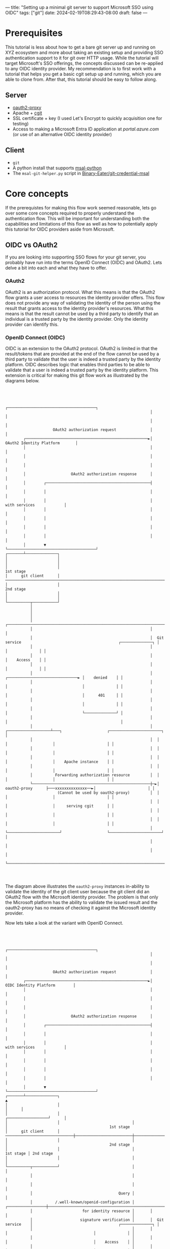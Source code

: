 ---
title: "Setting up a minimal git server to support Microsoft SSO using OIDC"
tags: ["git"]
date: 2024-02-19T08:29:43-08:00
draft: false
---

* Prerequisites

This tutorial is less about how to get a bare git server up and running on XYZ
ecosystem and more about taking an existing setup and providing SSO
authentication support to it for git over HTTP usage. While the tutorial will
target Microsoft's SSO offerings, the concepts discussed can be re-applied to
any OIDC identity provider. My recommendation is to first work with a tutorial
that helps you get a basic cgit setup up and running, which you are able to
clone from. After that, this tutorial should be easy to follow along.

** Server

+ [[https://github.com/oauth2-proxy/oauth2-proxy][oauth2-proxy]]
+ Apache + [[https://git.zx2c4.com/cgit/][cgit]]
+ SSL certificate + key (I used Let's Encrypt to quickly acquisition one for
  testing)
+ Access to making a Microsoft Entra ID application at [[portal.azure.com]] (or use
  of an alternative OIDC identity provider)

** Client

+ ~git~
+ A python install that supports [[https://github.com/AzureAD/microsoft-authentication-library-for-python][msal-python]]
+ The ~msal-git-helper.py~ script in [[https://github.com/Binary-Eater/git-credential-msal][Binary-Eater/git-credential-msal]]

* Core concepts

If the prerequistes for making this flow work seemed reasonable, lets go over
some core concepts required to properly understand the authentication flow. This
will be important for understanding both the capabilities and limitations of
this flow as well as how to potentially apply this tutorial for OIDC providers
aside from Microsoft.

** OIDC vs OAuth2

If you are looking into supporting SSO flows for your git server, you probably
have run into the terms OpenID Connect (OIDC) and OAuth2. Lets delve a bit into
each and what they have to offer.

*** OAuth2

OAuth2 is an authorization protocol. What this means is that the OAuth2 flow
grants a user access to resources the identity provider offers. This flow does
not provide any way of validating the identity of the person using the result
that grants access to the identity provider's resources. What this means is that
the result cannot be used by a third party to identify that an individual is a
trusted party by the identity provider. Only the identity provider can identify
this.

*** OpenID Connect (OIDC)

OIDC is an extension to the OAuth2 protocol. OAuth2 is limited in that the
result/tokens that are provided at the end of the flow cannot be used by a third
party to validate that the user is indeed a trusted party by the identity
platform. OIDC describes logic that enables third parties to be able to validate
that a user is indeed a trusted party by the identity platform. This extension
is critical for making this git flow work as illustrated by the diagrams below.

#+BEGIN_SRC



                                                                     ┌───────────────────────────────────────┐
                                                                     │                                       │
                                                                     │                                       │
                          OAuth2 authorization request               │                                       │
             ┌──────────────────────────────────────────────────────►│        OAuth2 Identity Platform       │
             │                                                       │                                       │
             │                                                       │                                       │
             │                                                       │                                       │
             │                    OAuth2 authorization response      │                                       │
             │        ┌──────────────────────────────────────────────┤                                       │
             │        │                                              │                                       │
             │        │                                              │             with services             │
             │        │                                              │                                       │
             │        │                                              │                                       │
             │        │                                              │                                       │
             │        │                                              │                                       │
             │        ▼                                              └───────────────────────────────────────┘
     ┌───────┴──────────────┐
     │                      │
     │                      │
     │                      │                                                                                                        1st stage
     │      git client      │  ─────────────────────────────────────────────────────────────────────────────────────────────────────────────────
     │                      │                                                                                                        2nd stage
     │                      │
     │                      │
     └──────────┬───────────┘
                │
                │
                │
                │                                                    ┌─────────────────────────────────────────────────────────────────────────┐
                │                                                    │                                                                         │
                │                                                    │  Git service                                           ┌──────────────┐ │
                │                                                    │                                                        │              │ │
                │                                                    │                                                        │    Access    │ │
                │                                                    │                                                        │              │ │
                │                                                    │                      ┌───────────────────────────────► │    denied    │ │
                │                                                    │                      │                                 │              │ │
                │                                                    │                      │                                 │      401     │ │
                │                                                    │                      │                                 │              │ │
                │                                                    │                      │                                 └──────────────┘ │
                │                                                    │                      │                                                  │
                │                                                    │  ┌───────────────────┴───┐                    ┌───────────────────────┐ │
                │                                                    │  │                       │                    │                       │ │
                │                                                    │  │                       │                    │                       │ │
                │                                                    │  │                       │                    │    Apache instance    │ │
                │                                                    │  │                       │                    │                       │ │
                │          Forwarding authorization resource         │  │                       │                    │                       │ │
                └────────────────────────────────────────────────────┼─►│     oauth2-proxy      ├───xxxxxxxxxxxxxx──►│                       │ │
                            (Cannot be used by oauth2-proxy)         │  │                       │                    │                       │ │
                                                                     │  │                       │                    │     serving cgit      │ │
                                                                     │  │                       │                    │                       │ │
                                                                     │  │                       │                    │                       │ │
                                                                     │  └───────────────────────┘                    └───────────────────────┘ │
                                                                     │                                                                         │
                                                                     │                                                                         │
                                                                     └─────────────────────────────────────────────────────────────────────────┘



#+END_SRC

The diagram above illustrates the ~oauth2-proxy~ instances in-ability to
validate the identity of the git client user because the git client did an
OAuth2 flow with the Microsoft identity provider. The problem is that only the
Microsoft platform has the ability to validate the issued result and the
oauth2-proxy has no means of checking it against the Microsoft identity
provider.

Now lets take a look at the variant with OpenID Connect.

#+BEGIN_SRC



                                                                   ┌───────────────────────────────────────┐
                                                                   │                                       │
                                                                   │                                       │
                        OAuth2 authorization request               │                                       │
           ┌──────────────────────────────────────────────────────►│         OIDC Identity Platform        │
           │                                                       │                                       │
           │                                                       │                                       │
           │                                                       │                                       │
           │                    OAuth2 authorization response      │                                       │
           │        ┌──────────────────────────────────────────────┤                                       │
           │        │                                              │                                       │
           │        │                                              │             with services             │
           │        │                                              │                                       │
           │        │                                              │                                       │
           │        │                                              │                                       │
           │        │                                              │                                       │
           │        ▼                                              └───────────────────────────────────────┘
   ┌───────┴──────────────┐                                                   ▲
   │                      │                                                   │      │
   │                      │                                ┌──────────────────┘      │
   │                      │                                │                         │                                             1st stage
   │      git client      │  ──────────────────────────────┼─────────────────────────┼────────────────────────────────────────────────────────
   │                      │                                │                         │                                             2nd stage
   │                      │                                │               1st stage │ 2nd stage
   │                      │                                │                         │
   └──────────┬───────────┘                                │                         │
              │                                            │                         │
              │                                            │                         │
              │                                      Query │                         │
              │          /.well-known/openid-configuration │       ┌─────────────────┼───────────────────────────────────────────────────────┐
              │                      for identity resource │       │                 │                                                       │
              │                     signature verification │       │  Git service    │                                      ┌──────────────┐ │
              │                                            │       │                 │                                      │              │ │
              │                                            │       │                 │                                      │    Access    │ │
              │                                            │       │                 │                                      │              │ │
              │                                            │       │                 │    ┌───────────────────────────────► │    denied    │ │
              │                                            │       │                 │    │                                 │              │ │
              │                                            │       │                 │    │                                 │      401     │ │
              │                                            │       │                 │    │                                 │              │ │
              │                                            │       │                 │    │                                 └──────────────┘ │
              │                                            │       │                      │                                                  │
              │                                            │       │  ┌───────────────────┴───┐                    ┌───────────────────────┐ │
              │                                            │       │  │                       │                    │                       │ │
              │                                            └───────┼──┤                       │                    │                       │ │
              │                                                    │  │                       │                    │    Apache instance    │ │
              │                                                    │  │                       │                    │                       │ │
              │          Forwarding identity resource              │  │                       │                    │                       │ │
              └────────────────────────────────────────────────────┼─►│     oauth2-proxy      ├───────────────────►│                       │ │
                         (oauth2-proxy will check it against       │  │                       │                    │                       │ │
                            the OIDC provider)                     │  │                       │                    │     serving cgit      │ │
                                                                   │  │                       │                    │                       │ │
                                                                   │  │                       │                    │                       │ │
                                                                   │  └───────────────────────┘                    └───────────────────────┘ │
                                                                   │                                                                         │
                                                                   │                                                                         │
                                                                   └─────────────────────────────────────────────────────────────────────────┘



#+END_SRC

We can see in this diagram that OIDC provides a mechanism for third party groups
to be able to validate identity resources issued from identity providers to
client applications. This enables third-party services like the git server not
owned by the identity provider to be able to grant access to users authenticated
against the trusted identity platform.

**NOTE:** although the project is called ~oauth2-proxy~, it can handle OpenID
Connect flows.

** OIDC token types

There are three core token types in the OIDC protocol.

+ Access tokens
+ Refresh tokens
+ Id tokens

Access tokens and refresh tokens are concepts that are inherited from OAuth2.
They are related to authorization. The access token grants a client application
the appropriate resources owned by the identity provider. The refresh token
allows the client to request a new access token without needing to go through
the original dance for acquiring the first pair of tokens. There is no well
defined mechanism for a third party application not owned by the identity
provider to validate an access token acquisitioned by a different client
application There is no well defined mechanism for a third party application not
owned by the identity provider to validate an access token acquisitioned by a
different client application. In the context of this article, that means our git
server has no concrete way to validate the access token retrieved by the git
client through the SSO dance.

Id tokens are unique to OIDC. They are designed such that a client application
such as a web browser or a git client can store the token from doing an OIDC
provider dance and use this token to authenticate across different applications
such as various third-party web pages or git servers. These Id tokens are JWTs
where the signature can be checked against the OIDC provider (part of the OpenID
Connect protocol).

If you are interested in a more in-depth comparison of Id tokens vs access
tokens, Auth0 has a nice [[https://auth0.com/blog/id-token-access-token-what-is-the-difference/][blog post]] on this.

* Reconfiguring the git server for OIDC flows with Microsoft

Now that we understand the core architecture needed to achieve an SSO flow using
OIDC, lets take a look at how to configure the git server.

The first thing we will want to do is restrict our Apache instance to only be
accessible locally on the server. We do this since ~oauth2-proxy~ should be the
world facing service that redirects requests to our hidden Apache instance.

In ~/etc/apache2/apache2.conf~, I set ~LimitRequestFieldSize~ to a fairly large
value.

#+BEGIN_SRC
# Global configuration
#
LimitRequestFieldSize 500000
#+END_SRC

This value can be tuned, but basically ~oauth2-proxy~ forwards large request
headers to the Apache2 instance. I mostly wanted to focus on getting a
proof-of-concept working.

I reduce ~/etc/apache2/ports.conf~ to the following.

#+BEGIN_SRC
# If you just change the port or add more ports here, you will likely also
# have to change the VirtualHost statement in
# /etc/apache2/sites-enabled/000-default.conf

#Listen 80

#<IfModule ssl_module>
	#Listen 443
#</IfModule>
#
#<IfModule mod_gnutls.c>
	#Listen 443
#</IfModule>

Listen 127.0.0.1:8080

# vim: syntax=apache ts=4 sw=4 sts=4 sr noet
#+END_SRC

My configuration for cgit under ~/etc/apache2/sites-available/cgit.conf~.

#+BEGIN_SRC
<VirtualHost 127.0.0.1:8080>
    ServerName git.beater.town
    DocumentRoot /var/www/htdocs/cgit

    <Directory "/var/www/htdocs/cgit/">
        AllowOverride None
        Options +ExecCGI
        Order allow,deny
        Allow from all
    </Directory>

    Alias /cgit.css /var/www/htdocs/cgit/cgit.css
    Alias /cgit.png /var/www/htdocs/cgit/cgit.png
    ScriptAlias / /var/www/htdocs/cgit/cgit.cgi/
</VirtualHost>
#+END_SRC

These configs might need to be tuned based on personal needs or how the instance
of ~cgit~ was installed.

Lets create a suitable Microsoft Entra ID application at [[https://portal.azure.com][portal.azure.com]] that
can be utilized by both git clients and the ~oauth2-proxy~ instance.

The key things to take away from the langing page are the client id and tenant
id (which are public values/safe to expose). The link to the client credentials
will also be useful for the next step.

#+ATTR_HTML: :width 100%
[[./entra_app_langing_page.png]]

Now, we will want to create a client secret that will be consumed by
~oauth2-proxy~. This value cannot safely be exposed, unlike the client id or
tenant id. We will not be sharing this with git clients connect to the git
server.

#+ATTR_HTML: :width 100%
[[./entra_app_client_secret.png]]

We will want to make sure we have the needed scopes for our OIDC Id token to
function as expected.

#+ATTR_HTML: :width 100%
[[./entra_app_scopes.png]]

We need to configure redirect URIs for forwarding the OIDC tokens back to the
requesting application. We will need one redirect URI for ~oauth2-proxy~ and
another localhost one for git clients. The reason why exposing the client id and
tenant id is alright is due to these restrictions in the redirect URIs.

#+ATTR_HTML: :width 100%
[[./entra_app_redirect_uris.png]]

We need to make sure various authentication flows will indeed generate an OIDC
Id token. We also need the Entra Id application to support public client flows,
so ~git~ users do not need a client secret to engage the OIDC flow.

#+ATTR_HTML: :width 80%
[[./entra_app_authentication.png]]

Theoretically, this next change should not be needed, but I do it just to be
certain that future change in Microsoft services does not randomly take down my
git service's HTTP authentication. I change ~"accessTokenAcceptedVersion": null~
to ~"accessTokenAcceptedVersion": 2~. Does has to do with controlling the format
and issuer source of the OIDC Id token from Microsoft Entra ID services. Version
2 is the latest and should be issued by default. However, I want to guarantee
this and not let a v3 rollout break my application, so I enforce the version in
the manifest.

#+ATTR_HTML: :width 80%
[[./entra_app_manifest.png]]

Next, we will get ~oauth2-proxy~ running with the needed configuration flow.
This part is fairly easy thanks to the great work done by the project
contributors.

#+BEGIN_SRC
## OAuth2 Proxy Config File
## https://github.com/oauth2-proxy/oauth2-proxy

## <addr>:<port> to listen on for HTTP/HTTPS clients
# http_address = "127.0.0.1:4180"
https_address = ":443"
force_https = true

## Are we running behind a reverse proxy? Will not accept headers like X-Real-Ip unless this is set.
# reverse_proxy = true

## TLS Settings
tls_cert_file = "/path/to/fullchain.pem"
tls_key_file = "/path/to/privkey.pem"

## the OAuth Redirect URL.
# defaults to the "https://" + requested host header + "/oauth2/callback"
redirect_url = "https://git.beater.town/oauth2/callback"

## the http url(s) of the upstream endpoint. If multiple, routing is based on path
upstreams = [
    "http://127.0.0.1:8080/"
]

## only using a single provider
skip_provider_button = true

## Logging configuration
#logging_filename = ""
#logging_max_size = 100
#logging_max_age = 7
#logging_local_time = true
#logging_compress = false
#standard_logging = true
#standard_logging_format = "[{{.Timestamp}}] [{{.File}}] {{.Message}}"
#request_logging = true
#request_logging_format = "{{.Client}} - {{.Username}} [{{.Timestamp}}] {{.Host}} {{.RequestMethod}} {{.Upstream}} {{.RequestURI}} {{.Protocol}} {{.UserAgent}} {{.StatusCode}} {{.ResponseSize}} {{.RequestDuration}}"
#auth_logging = true
#auth_logging_format = "{{.Client}} - {{.Username}} [{{.Timestamp}}] [{{.Status}}] {{.Message}}"

## pass HTTP Basic Auth, X-Forwarded-User and X-Forwarded-Email information to upstream
# pass_basic_auth = true
pass_user_headers = true
## pass the request Host Header to upstream
## when disabled the upstream Host is used as the Host Header
# pass_host_header = true

## Email Domains to allow authentication for (this authorizes any email on this domain)
## for more granular authorization use `authenticated_emails_file`
## To authorize any email addresses use "*"
email_domains = [
    "*"
]

## The OAuth Client ID, Secret
# client_id = "123456.apps.googleusercontent.com"
# client_secret = ""

## Pass OAuth Access token to upstream via "X-Forwarded-Access-Token"
# pass_access_token = false

## Authenticated Email Addresses File (one email per line)
# authenticated_emails_file = ""

## Htpasswd File (optional)
## Additionally authenticate against a htpasswd file. Entries must be created with "htpasswd -B" for bcrypt encryption
## enabling exposes a username/login signin form
# htpasswd_file = ""

## bypass authentication for requests that match the method & path. Format: method=path_regex OR path_regex alone for all methods
# skip_auth_routes = [
#   "GET=^/probe",
#   "^/metrics"
# ]

## mark paths as API routes to get HTTP Status code 401 instead of redirect to login page
api_routes = [
    ".*/.*\\.git.*"
]

## Templates
## optional directory with custom sign_in.html and error.html
# custom_templates_dir = ""

## skip SSL checking for HTTPS requests
# ssl_insecure_skip_verify = false


## Cookie Settings
## Name     - the cookie name
## Secret   - the seed string for secure cookies; should be 16, 24, or 32 bytes
##            for use with an AES cipher when cookie_refresh or pass_access_token
##            is set
## Domain   - (optional) cookie domain to force cookies to (ie: .yourcompany.com)
## Expire   - (duration) expire timeframe for cookie
## Refresh  - (duration) refresh the cookie when duration has elapsed after cookie was initially set.
##            Should be less than cookie_expire; set to 0 to disable.
##            On refresh, OAuth token is re-validated.
##            (ie: 1h means tokens are refreshed on request 1hr+ after it was set)
## Secure   - secure cookies are only sent by the browser of a HTTPS connection (recommended)
## HttpOnly - httponly cookies are not readable by javascript (recommended)
cookie_name = "_oauth2_proxy"
cookie_secret = "<redacted secret. Look at oauth2-proxy docs on how to generate/handle>"
# cookie_domains = ""
# cookie_expire = "168h"
# cookie_refresh = ""
cookie_secure = true
# cookie_httponly = true

## Microsoft Identity Platform OIDC Settings
provider = "oidc"
oidc_issuer_url = "https://login.microsoftonline.com/43083d15-7273-40c1-b7db-39efd9ccc17a/v2.0"
login_url = "https://login.microsoftonline.com/43083d15-7273-40c1-b7db-39efd9ccc17a/oauth2/v2.0/authorize"
redeem_url = "https://login.microsoftonline.com/43083d15-7273-40c1-b7db-39efd9ccc17a/oauth2/v2.0/token"
user_id_claim = "email"
oidc_email_claim = "sub"
scope = "openid"
client_id = "b43992a4-daed-4b37-879c-9516052e797a"
client_secret = "<redacted secret>"
skip_jwt_bearer_tokens = true
#+END_SRC

The invocation for this simply becomes ~oauth2-proxy --config
/path/to/oauth2-proxy.cfg~. In my case, I store the file under ~/etc~, but I am
sure there are better choices.

We can further use options like ~pass_user_headers~ to do authorization checks
behind the ~oauth2-proxy~ instance, limiting the valid users permitted to use
the git server to a limited group.

* Setting up the git client to authenticate against the server using SSO

Unfortunately, ~git~ today does not let credential helper programs inject HTTP
headers. In this instance, we need to inject an ~Authorization~ header with the
OIDC Id token for authentication to work. ~git~ today does have a configuration
for extra HTTP headers. We can take advantage of that to make this
authentication scheme work.

We will utilize the ~msal-git-helper.py~ script in
[[https://github.com/Binary-Eater/git-credential-msal][Binary-Eater/git-credential-msal]] to accomplish this since the flow for
programmatically extracting an OIDC Id token from the Microsoft authentication
flow is not well documented (while the access token and refresh token are
cleanly presented in their APIs).

The invocation looks like the following.

#+BEGIN_SRC
git -c http.extraHeader="Authorization: Bearer $(python3 /path/to/msal-git-helper.py <client_id> <tenant_id>)" clone <repository_http_url>
#+END_SRC

For the instance I have set up, my invocation looks like the following.

#+BEGIN_SRC
git -c http.extraHeader="Authorization: Bearer $(python3 /path/to/msal-git-helper.py b43992a4-daed-4b37-879c-9516052e797a 43083d15-7273-40c1-b7db-39efd9ccc17a)" clone https://git.beater.town/my-project.git
#+END_SRC

* Afterword

Overall, we take the same OIDC scheme used to make browser authentication flows
work across different web applications. The ~git~ client user is analogous to
the browser and the configured git servers are analogous to the web
applications.

You may have noticed I named the repository ~git-credential-msal~ even though
the program contained in this repository is not a git-credential-helper program.
My next steps will be posting patches for ~git~ to properly support accepting
HTTP headers for credential helper programs. Once accepted, I can make a proper
credential helper for this flow.
